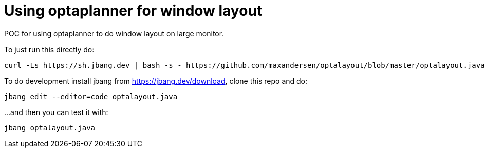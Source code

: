 # Using optaplanner for window layout

POC for using optaplanner to do window layout on large monitor.

To just run this directly do:

[source,shell]
----
curl -Ls https://sh.jbang.dev | bash -s - https://github.com/maxandersen/optalayout/blob/master/optalayout.java
----


To do development install jbang from https://jbang.dev/download, clone this repo and do:

`jbang edit --editor=code optalayout.java`

...and then you can test it with:

`jbang optalayout.java`
